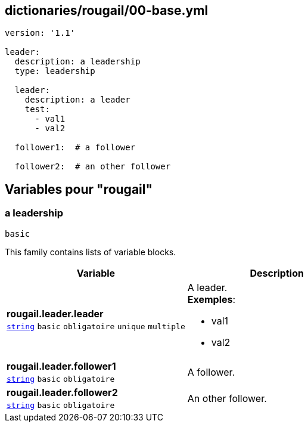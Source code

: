 == dictionaries/rougail/00-base.yml

[,yaml]
----
version: '1.1'

leader:
  description: a leadership
  type: leadership

  leader:
    description: a leader
    test:
      - val1
      - val2

  follower1:  # a follower

  follower2:  # an other follower
----
== Variables pour "rougail"

=== a leadership

`basic`


This family contains lists of variable blocks.

[cols="107a,107a",options="header"]
|====
| Variable                                                                                                  | Description                                                                                               
| 
**rougail.leader.leader** +
`https://rougail.readthedocs.io/en/latest/variable.html#variables-types[string]` `basic` `obligatoire` `unique` `multiple`                                                                                                           | 
A leader. +
**Exemples**: 

* val1
* val2                                                                                                           
| 
**rougail.leader.follower1** +
`https://rougail.readthedocs.io/en/latest/variable.html#variables-types[string]` `basic` `obligatoire`                                                                                                           | 
A follower.                                                                                                           
| 
**rougail.leader.follower2** +
`https://rougail.readthedocs.io/en/latest/variable.html#variables-types[string]` `basic` `obligatoire`                                                                                                           | 
An other follower.                                                                                                           
|====


